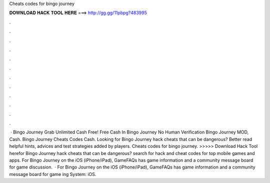 Cheats codes for bingo journey

𝐃𝐎𝐖𝐍𝐋𝐎𝐀𝐃 𝐇𝐀𝐂𝐊 𝐓𝐎𝐎𝐋 𝐇𝐄𝐑𝐄 ===> http://gg.gg/11pbpg?483995

.

.

.

.

.

.

.

.

.

.

.

.

 · Bingo Journey Grab Unlimited Cash Free! Free Cash In Bingo Journey No Human Verification Bingo Journey MOD, Cash. Bingo Journey Cheats Codes Cash. Looking for Bingo Journey hack cheats that can be dangerous? Better read helpful hints, advices and test strategies added by players. Cheats codes for bingo journey. >>>>> Download Hack Tool herefor Bingo Journey hack cheats that can be dangerous? search for hack and cheat codes for top mobile games and apps. For Bingo Journey on the iOS (iPhone/iPad), GameFAQs has game information and a community message board for game discussion.  · For Bingo Journey on the iOS (iPhone/iPad), GameFAQs has game information and a community message board for game ing System: iOS.